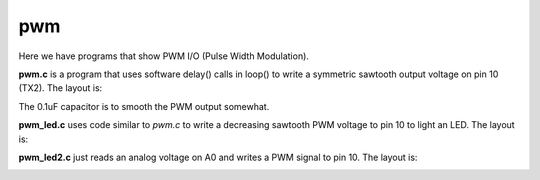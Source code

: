 pwm
===

Here we have programs that show PWM I/O (Pulse Width Modulation).

**pwm.c** is a program that uses software delay() calls in loop() to write
a symmetric sawtooth output voltage on pin 10 (TX2).  The layout is:

.. image:: breadboard.png
    :width: 297
    :height: 476
    :alt: circuit used to test PWM output (http://fritzing.org/)

The 0.1uF capacitor is to smooth the PWM output somewhat.

**pwm_led.c** uses code similar to *pwm.c* to write a decreasing sawtooth
PWM voltage to pin 10 to light an LED.  The layout is:

.. image:: breadboard2.png
    :width: 223
    :height: 236
    :alt: circuit used to test PWM output (http://fritzing.org/)

**pwm_led2.c** just reads an analog voltage on A0 and writes a PWM signal to pin
10.  The layout is:

.. image:: breadboard3.png                                                       
    :alt: circuit used to test PWM output (http://fritzing.org/)                 
                                                                                             

